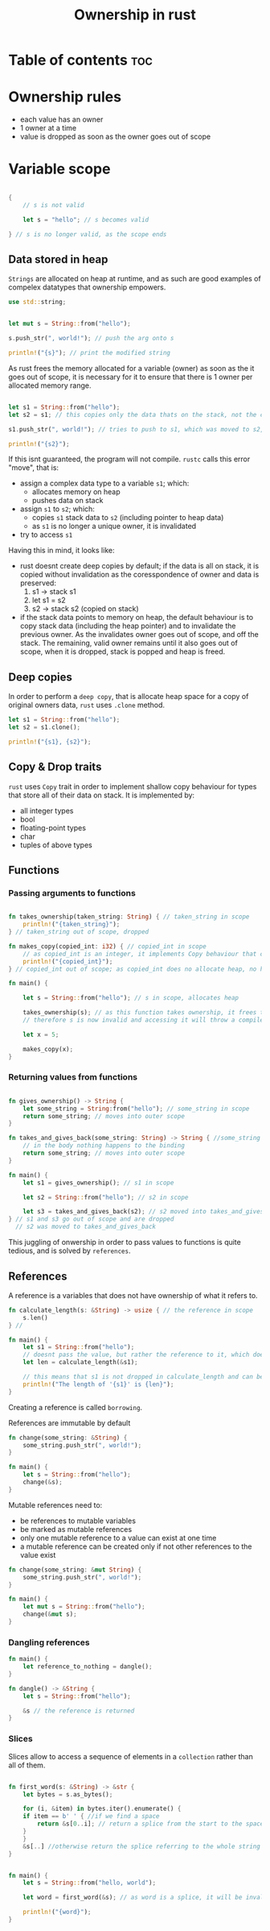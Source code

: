 :PROPERTIES:
:ID:       c2ecf9be-f4a3-4a2c-ae8f-ffdfdd0f5f4d
:END:
#+title: Ownership in rust

* Table of contents :toc:

* Ownership rules
- each value has an owner
- 1 owner at a time
- value is dropped as soon as the owner goes out of scope

* Variable scope

#+begin_src rust

{
    // s is not valid
    
    let s = "hello"; // s becomes valid
    
} // s is no longer valid, as the scope ends

#+end_src



** Data stored in heap

~Strings~ are allocated on heap at runtime, and as such are good examples of compelex datatypes that ownership empowers.

#+begin_src rust
use std::string;


let mut s = String::from("hello");

s.push_str(", world!"); // push the arg onto s

println!("{s}"); // print the modified string

#+end_src

#+RESULTS:
: hello, world!


As rust frees the memory allocated for a variable (owner) as soon as the it goes out of scope, it is necessary for it to ensure that there is 1 owner per allocated memory range.


#+begin_src rust

let s1 = String::from("hello");
let s2 = s1; // this copies only the data thats on the stack, not the contents of the actual string

s1.push_str(", world!"); // tries to push to s1, which was moved to s2, making the s1 reference invalid

println!("{s2}");

#+end_src

#+RESULTS:
: error: Could not compile `cargoHibGgx`.


If this isnt guaranteed, the program will not compile. ~rustc~ calls this error "move", that is:
- assign a complex data type to a variable ~s1~; which:
  + allocates memory on heap
  + pushes data on stack
- assign ~s1~ to ~s2~; which:
  + copies ~s1~ stack data to ~s2~ (including pointer to heap data)
  + as ~s1~ is no longer a unique owner, it is invalidated
- try to access ~s1~

Having this in mind, it looks like:
- rust doesnt create deep copies by default; if the data is all on stack, it is copied without invalidation as the coresspondence of owner and data is preserved:
  1. s1 -> stack s1
  2. let s1 = s2
  3. s2 -> stack s2 (copied on stack)

- if the stack data points to memory on heap, the default behaviour is to copy stack data (including the heap pointer) and to invalidate the previous owner. As the invalidates owner goes out of scope, and off the stack. The remaining, valid owner remains until it also goes out of scope, when it is dropped, stack is popped and heap is freed.

** Deep copies

In order to perform a ~deep copy~, that is allocate heap space for a copy of original owners data, ~rust~ uses ~.clone~ method.

#+begin_src rust
let s1 = String::from("hello");
let s2 = s1.clone();

println!("{s1}, {s2}");
#+end_src

#+RESULTS:
: hello, hello

** Copy & Drop traits

~rust~ uses ~Copy~ trait in order to implement shallow copy behaviour for types that store all of their data on stack. It is implemented by:
+ all integer types
+ bool
+ floating-point types
+ char
+ tuples of above types




** Functions

*** Passing arguments to functions

#+begin_src rust

fn takes_ownership(taken_string: String) { // taken_string in scope
    println!("{taken_string}");
} // taken_string out of scope, dropped

fn makes_copy(copied_int: i32) { // copied_int in scope
    // as copied_int is an integer, it implements Copy behaviour that copies data on stack
    println!("{copied_int}");
} // copied_int out of scope; as copied_int does no allocate heap, no heap is freed

fn main() {
    
    let s = String::from("hello"); // s in scope, allocates heap

    takes_ownership(s); // as this function takes ownership, it frees the memory and invalidates the owner
    // therefore s is now invalid and accessing it will throw a compile error

    let x = 5;

    makes_copy(x);
}

#+end_src

#+RESULTS:
: hello
: 5


*** Returning values from functions

#+begin_src rust

fn gives_ownership() -> String {
    let some_string = String:from("hello"); // some_string in scope
    return some_string; // moves into outer scope
}

fn takes_and_gives_back(some_string: String) -> String { //some_string in scope
    // in the body nothing happens to the binding
    return some_string; // moves into outer scope
}

fn main() {
    let s1 = gives_ownership(); // s1 in scope

    let s2 = String::from("hello"); // s2 in scope

    let s3 = takes_and_gives_back(s2); // s2 moved into takes_and_gives_back, it moves its return value into s3
} // s1 and s3 go out of scope and are dropped
  // s2 was moved to takes_and_gives_back

#+end_src


This juggling of onwership in order to pass values to functions is quite tedious, and is solved by ~references~.



** References
A reference is a variables that does not have ownership of what it refers to.

#+begin_src rust
fn calculate_length(s: &String) -> usize { // the reference in scope
    s.len() 
} // 

fn main() {
    let s1 = String::from("hello");
    // doesnt pass the value, but rather the reference to it, which doesnt transfers ownership
    let len = calculate_length(&s1);

    // this means that s1 is not dropped in calculate_length and can be used after passing the reference to a function
    println!("The length of '{s1}' is {len}");
}
#+end_src

#+RESULTS:
: The length of 'hello' is 5

Creating a reference is called ~borrowing~.

References are immutable by default

#+begin_src rust
fn change(some_string: &String) {
    some_string.push_str(", world!");
}

fn main() {
    let s = String::from("hello");
    change(&s);
}
#+end_src

#+RESULTS:
: error: Could not compile `cargoDa8Hrj`.

Mutable references need to:
- be references to mutable variables
- be marked as mutable references
- only one mutable reference to a value can exist at one time
- a mutable reference can be created only if not other references to the value exist


#+begin_src rust
fn change(some_string: &mut String) { 
    some_string.push_str(", world!");
}

fn main() {
    let mut s = String::from("hello");
    change(&mut s);
}
#+end_src

*** Dangling references


#+begin_src rust
fn main() {
    let reference_to_nothing = dangle();
}

fn dangle() -> &String {
    let s = String::from("hello");

    &s // the reference is returned 
}
#+end_src

*** Slices

Slices allow to access a sequence of elements in a ~collection~ rather than all of them.


#+begin_src rust

fn first_word(s: &String) -> &str {
    let bytes = s.as_bytes();

    for (i, &item) in bytes.iter().enumerate() {
	if item == b' ' { //if we find a space
	    return &s[0..i]; // return a splice from the start to the space (exclusive)
	}
    }
    &s[..] //otherwise return the splice referring to the whole string
}


fn main() {
    let s = String::from("hello, world");

    let word = first_word(&s); // as word is a splice, it will be invalidated if the referent is invalidated

    println!("{word}");
}
#+end_src

#+RESULTS:
: hello,
